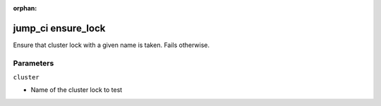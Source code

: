 :orphan:

..
    _Auto-generated file, do not edit manually ...
    _Toolbox generate command: repo generate_toolbox_rst_documentation
    _ Source component: Jump_Ci.ensure_lock


jump_ci ensure_lock
===================

Ensure that cluster lock with a given name is taken. Fails otherwise.




Parameters
----------


``cluster``  

* Name of the cluster lock to test

